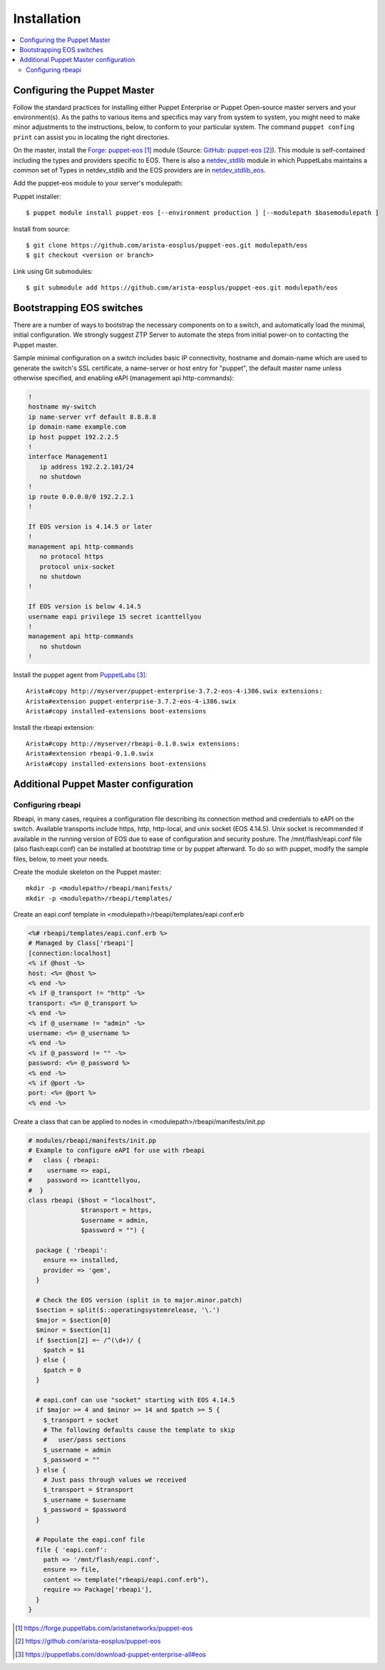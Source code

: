 Installation
============

.. contents:: :local:

Configuring the Puppet Master
-----------------------------

Follow the standard practices for installing either Puppet Enterprise or Puppet Open-source master servers and your environment(s). As the paths to various items and specifics may vary from system to system, you might need to make minor adjustments to the instructions, below, to conform to your particular system.  The command ``puppet confing print`` can assist you in locating the right directories.

On the master, install the `Forge: puppet-eos`_ module (Source: `GitHub: puppet-eos`_). This module is self-contained including the types and providers specific to EOS.  There is also a `netdev_stdlib <https://forge.puppetlabs.com/netdevops/netdev_stdlib>`_ module in which PuppetLabs maintains a common set of Types in netdev_stdlib and the EOS providers are in `netdev_stdlib_eos <https://forge.puppetlabs.com/aristanetworks/netdev_stdlib_eos>`_.

Add the puppet-eos module to your server's modulepath:

Puppet installer::

  $ puppet module install puppet-eos [--environment production ] [--modulepath $basemodulepath ]

Install from source::

  $ git clone https://github.com/arista-eosplus/puppet-eos.git modulepath/eos
  $ git checkout <version or branch>

Link using Git submodules::

  $ git submodule add https://github.com/arista-eosplus/puppet-eos.git modulepath/eos

Bootstrapping EOS switches
--------------------------

There are a number of ways to bootstrap the necessary components on to a switch, and automatically load the minimal, initial configuration.  We strongly suggest _`ZTP Server` to automate the steps from initial power-on to contacting the Puppet master.

Sample minimal configuration on a switch includes basic IP connectivity, hostname and domain-name which are used to generate the switch's SSL certificate, a name-server or host entry for "puppet", the default master name unless otherwise specified, and enabling eAPI (management api http-commands):

.. code-block:: console

  !
  hostname my-switch
  ip name-server vrf default 8.8.8.8
  ip domain-name example.com
  ip host puppet 192.2.2.5
  !
  interface Management1
     ip address 192.2.2.101/24
     no shutdown
  !
  ip route 0.0.0.0/0 192.2.2.1
  !

  If EOS version is 4.14.5 or later
  !
  management api http-commands
     no protocol https
     protocol unix-socket
     no shutdown
  !

  If EOS version is below 4.14.5
  username eapi privilege 15 secret icanttellyou
  !
  management api http-commands
     no shutdown
  !

Install the puppet agent from `PuppetLabs`_::

  Arista#copy http://myserver/puppet-enterprise-3.7.2-eos-4-i386.swix extensions:
  Arista#extension puppet-enterprise-3.7.2-eos-4-i386.swix
  Arista#copy installed-extensions boot-extensions

Install the rbeapi extension::

  Arista#copy http://myserver/rbeapi-0.1.0.swix extensions:
  Arista#extension rbeapi-0.1.0.swix
  Arista#copy installed-extensions boot-extensions

Additional Puppet Master configuration
--------------------------------------

Configuring rbeapi
^^^^^^^^^^^^^^^^^^

Rbeapi, in many cases, requires a configuration file describing its connection method and credentials to eAPI on the switch. Available transports include https, http, http-local, and unix socket (EOS 4.14.5).  Unix socket is recommended if available in the running version of EOS due to ease of configuration and security posture.  
The /mnt/flash/eapi.conf file (also flash:eapi.conf) can be installed at bootstrap time or by puppet afterward. To do so with puppet, modify the sample files, below, to meet your needs.

Create the module skeleton on the Puppet master::

  mkdir -p <modulepath>/rbeapi/manifests/
  mkdir -p <modulepath>/rbeapi/templates/

Create an eapi.conf template in <modulepath>/rbeapi/templates/eapi.conf.erb

.. code-block:: erb

  <%# rbeapi/templates/eapi.conf.erb %>
  # Managed by Class['rbeapi']
  [connection:localhost]
  <% if @host -%>
  host: <%= @host %>
  <% end -%>
  <% if @_transport != "http" -%>
  transport: <%= @_transport %>
  <% end -%>
  <% if @_username != "admin" -%>
  username: <%= @_username %>
  <% end -%>
  <% if @_password != "" -%>
  password: <%= @_password %>
  <% end -%>
  <% if @port -%>
  port: <%= @port %>
  <% end -%>

Create a class that can be applied to nodes in <modulepath>/rbeapi/manifests/init.pp

.. code-block:: ruby

  # modules/rbeapi/manifests/init.pp
  # Example to configure eAPI for use with rbeapi
  #   class { rbeapi:
  #    username => eapi,
  #    password => icanttellyou,
  #  }
  class rbeapi ($host = "localhost",
                $transport = https,
                $username = admin,
                $password = "") {

    package { 'rbeapi':
      ensure => installed,
      provider => 'gem',
    }

    # Check the EOS version (split in to major.minor.patch)
    $section = split($::operatingsystemrelease, '\.')
    $major = $section[0]
    $minor = $section[1]
    if $section[2] =~ /^(\d+)/ {
      $patch = $1
    } else {
      $patch = 0
    }

    # eapi.conf can use "socket" starting with EOS 4.14.5
    if $major >= 4 and $minor >= 14 and $patch >= 5 {
      $_transport = socket
      # The following defaults cause the template to skip
      #   user/pass sections
      $_username = admin
      $_password = ""
    } else {
      # Just pass through values we received
      $_transport = $transport
      $_username = $username
      $_password = $password
    }

    # Populate the eapi.conf file
    file { 'eapi.conf':
      path => '/mnt/flash/eapi.conf',
      ensure => file,
      content => template("rbeapi/eapi.conf.erb"),
      require => Package['rbeapi'],
    }
  }

.. target-notes::

.. _`Forge: puppet-eos`: https://forge.puppetlabs.com/aristanetworks/puppet-eos
.. _`Github: puppet-eos`: https://github.com/arista-eosplus/puppet-eos
.. _`ZTP Server`: https://github.com/arista-eosplus/ztpserver
.. _`PuppetLabs`: https://puppetlabs.com/download-puppet-enterprise-all#eos

